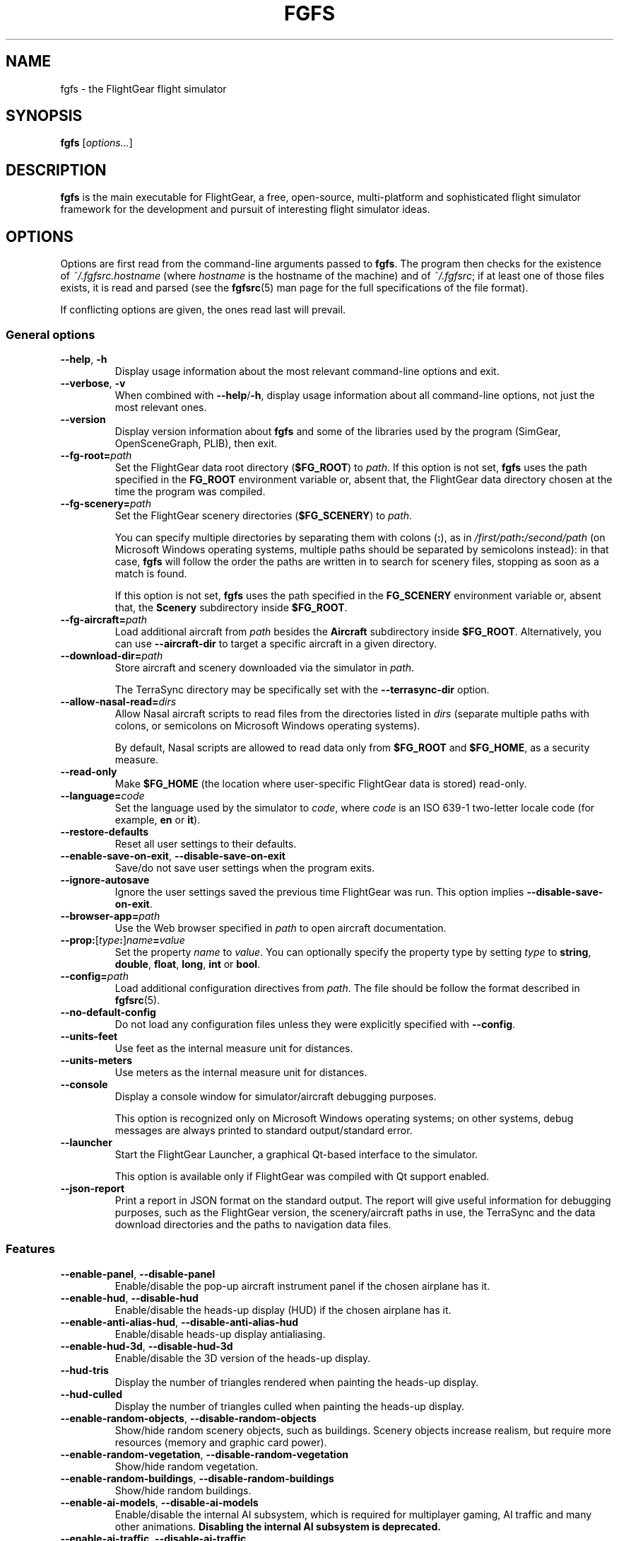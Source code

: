 .\" Copyright (C) 2002 Cameron Moore
.\" Copyright (C) 2017 Alessandro Menti
.\"
.\" This program is free software; you can redistribute it and/or
.\" modify it under the terms of the GNU General Public License
.\" as published by the Free Software Foundation; either version 2
.\" of the License, or (at your option) any later version.
.\"
.\" This program is distributed in the hope that it will be useful,
.\" but WITHOUT ANY WARRANTY; without even the implied warranty of
.\" MERCHANTABILITY or FITNESS FOR A PARTICULAR PURPOSE.  See the
.\" GNU General Public License for more details.
.\"
.\" You should have received a copy of the GNU General Public License
.\" along with this program; if not, write to the Free Software
.\" Foundation, Inc., 51 Franklin Street, Fifth Floor, Boston, MA  02110-1301, USA.
.\" Or try here: http://www.fsf.org/copyleft/gpl.html
.\"
.TH FGFS 1 2017-06-04 FlightGear "FlightGear man pages"
.SH NAME
fgfs \- the FlightGear flight simulator
.SH SYNOPSIS
\fBfgfs\fR [\fIoptions...\fR]
.SH DESCRIPTION
.B fgfs
is the main executable for FlightGear, a free, open-source, multi-platform and
sophisticated flight simulator framework for the development and pursuit of
interesting flight simulator ideas.
.SH OPTIONS
Options are first read from the command-line arguments passed to \fBfgfs\fR.
The program then checks for the existence of \fI~/.fgfsrc.\fIhostname\fR (where
.I hostname
is the hostname of the machine) and of \fI~/.fgfsrc\fR; if at least one of
those files exists, it is read and parsed (see the
.BR fgfsrc (5)
man page for the full specifications of the file format).

If conflicting options are given, the ones read last will prevail.

.SS "General options"
.TP
\fB\-\-help\fR, \fB\-h\fR
Display usage information about the most relevant command-line options and
exit.
.TP
\fB\-\-verbose\fR, \fB\-v\fR
When combined with \fB\-\-help\fR/\fB\-h\fR, display usage information about
all command-line options, not just the most relevant ones.
.TP
\fB\-\-version\fR
Display version information about
.B fgfs
and some of the libraries used by the program (SimGear, OpenSceneGraph, PLIB),
then exit.
.TP
\fB\-\-fg\-root=\fIpath\fR
Set the FlightGear data root directory (\fB$FG_ROOT\fR) to \fIpath\fR. If this
option is not set,
.B fgfs
uses the path specified in the
.B FG_ROOT
environment variable or, absent that, the FlightGear data directory chosen at
the time the program was compiled.
.TP
\fB\-\-fg\-scenery=\fIpath\fR
Set the FlightGear scenery directories (\fB$FG_SCENERY\fR) to \fIpath\fR.

You can specify multiple directories by separating them with colons (\fB:\fR),
as in \fI/first/path\fB:\fI/second/path\fR (on Microsoft Windows operating
systems, multiple paths should be separated by semicolons instead): in that
case,
.B fgfs
will follow the order the paths are written in to search for scenery files,
stopping as soon as a match is found.

If this option is not set,
.B fgfs
uses the path specified in the
.B FG_SCENERY
environment variable or, absent that, the
.B Scenery
subdirectory inside \fB$FG_ROOT\fR.
.TP
\fB\-\-fg\-aircraft=\fIpath\fR
Load additional aircraft from \fIpath\fR besides the
.B Aircraft
subdirectory inside \fB$FG_ROOT\fR. Alternatively, you can use
.B \-\-aircraft\-dir
to target a specific aircraft in a given directory.
.TP
\fB\-\-download\-dir=\fIpath\fR
Store aircraft and scenery downloaded via the simulator in \fIpath\fR.

The TerraSync directory may be specifically set with the
.B \-\-terrasync\-dir
option.
.TP
\fB\-\-allow\-nasal\-read=\fIdirs\fR
Allow Nasal aircraft scripts to read files from the directories listed in
\fIdirs\fR (separate multiple paths with colons, or semicolons on Microsoft
Windows operating systems).

By default, Nasal scripts are allowed to read data only from \fB$FG_ROOT\fR
and \fB$FG_HOME\fR, as a security measure.
.TP
\fB\-\-read\-only\fR
Make \fB$FG_HOME\fR (the location where user-specific FlightGear data is
stored) read-only.
.TP
\fB\-\-language=\fIcode\fR
Set the language used by the simulator to \fIcode\fR, where \fIcode\fR is an
ISO 639-1 two-letter locale code (for example, \fBen\fR or \fBit\fR).
.TP
\fB\-\-restore\-defaults\fR
Reset all user settings to their defaults.
.TP
\fB\-\-enable\-save\-on\-exit\fR, \fB\-\-disable\-save\-on\-exit\fR
Save/do not save user settings when the program exits.
.TP
\fB\-\-ignore\-autosave\fR
Ignore the user settings saved the previous time FlightGear was run. This
option implies \fB\-\-disable\-save\-on\-exit\fR.
.TP
\fB\-\-browser\-app=\fIpath\fR
Use the Web browser specified in \fIpath\fR to open aircraft documentation.
.TP
\fB\-\-prop:\fR[\fItype\fB:\fR]\fIname\fB=\fIvalue\fR
Set the property \fIname\fR to \fIvalue\fR. You can optionally specify the
property type by setting \fItype\fR to \fBstring\fR, \fBdouble\fR, \fBfloat\fR,
\fBlong\fR, \fBint\fR or \fBbool\fR.
.TP
\fB\-\-config=\fIpath\fR
Load additional configuration directives from \fIpath\fR. The file should be
follow the format described in
.BR fgfsrc (5).
.TP
\fB\-\-no\-default\-config\fR
Do not load any configuration files unless they were explicitly specified with
\fB\-\-config\fR.
.TP
\fB\-\-units\-feet\fR
Use feet as the internal measure unit for distances.
.TP
\fB\-\-units\-meters\fR
Use meters as the internal measure unit for distances.
.TP
\fB\-\-console\fR
Display a console window for simulator/aircraft debugging purposes.

This option is recognized only on Microsoft Windows operating systems; on
other systems, debug messages are always printed to standard output/standard
error.
.TP
\fB\-\-launcher\fR
Start the FlightGear Launcher, a graphical Qt-based interface to the simulator.

This option is available only if FlightGear was compiled with Qt support
enabled.
.TP
\fB\-\-json\-report\fR
Print a report in JSON format on the standard output. The report will give
useful information for debugging purposes, such as the FlightGear version,
the scenery/aircraft paths in use, the TerraSync and the data download
directories and the paths to navigation data files.
.SS Features
.TP
\fB\-\-enable\-panel\fR, \fB\-\-disable\-panel\fR
Enable/disable the pop-up aircraft instrument panel if the chosen airplane has
it.
.TP
\fB\-\-enable\-hud\fR, \fB\-\-disable\-hud\fR
Enable/disable the heads-up display (HUD) if the chosen airplane has it.
.TP
\fB\-\-enable\-anti\-alias\-hud\fR, \fB\-\-disable\-anti\-alias\-hud\fR
Enable/disable heads-up display antialiasing.
.TP
\fB\-\-enable\-hud\-3d\fR, \fB\-\-disable\-hud\-3d\fR
Enable/disable the 3D version of the heads-up display.
.TP
\fB\-\-hud\-tris\fR
Display the number of triangles rendered when painting the heads-up display.
.TP
\fB\-\-hud\-culled\fR
Display the number of triangles culled when painting the heads-up display.
.TP
\fB\-\-enable\-random\-objects\fR, \fB\-\-disable\-random\-objects\fR
Show/hide random scenery objects, such as buildings. Scenery objects increase
realism, but require more resources (memory and graphic card power).
.TP
\fB\-\-enable\-random\-vegetation\fR, \fB\-\-disable\-random\-vegetation\fR
Show/hide random vegetation.
.TP
\fB\-\-enable\-random\-buildings\fR, \fB\-\-disable\-random\-buildings\fR
Show/hide random buildings.
.TP
\fB\-\-enable\-ai\-models\fR, \fB\-\-disable\-ai\-models\fR
Enable/disable the internal AI subsystem, which is required for multiplayer
gaming, AI traffic and many other animations. \fBDisabling the internal AI
subsystem is deprecated.\fR
.TP
\fB\-\-enable\-ai\-traffic\fR, \fB\-\-disable\-ai\-traffic\fR
Enable/disable artificial plane traffic.
.TP
\fB\-\-ai\-scenario=\fIscenario\fR
Add and enable the AI scenario \fIscenario\fR. This option may be repeated
multiple times to enable multiple scenarios.
.TP
\fB\-\-enable\-freeze\fR
Start the simulator in a frozen (paused) state.
.TP
\fB\-\-disable\-freeze\fR
Start the simulator in a running (unpaused) state.
.TP
\fB\-\-enable\-fuel\-freeze\fR
Do not consume any fuel (keep its quantity in the tanks constant).
.TP
\fB\-\-disable\-fuel\-freeze\fR
Consume fuel normally.
.TP
\fB\-\-enable\-clock\-freeze\fR
Do not let the clock advance while running the simulation.
.TP
\fB\-\-disable\-clock\-freeze\fR
Let the clock advance normally.
.TP
\fB\-\-failure=pitot\fR|\fBstatic\fR|\fBvacuum\fR|\fBelectrical\fR
Fail the aircraft pitot, static, vacuum or electrical systems. This option may
be repeated multiple times to fail more than one system.
.TP
\fB\-\-load\-tape=\fItape\fR
Load and replay the flight recorder tape \fItape\fR.
.SS "Audio options"
.TP
\fB\-\-show\-sound\-devices\fR
Show a list of available audio devices and exit.
.TP
\fB\-\-sound\-device=\fIname\fR
Set the sound device to use to \fIname\fR, where
.I name
is the device name shown by the
.B \-\-show\-sound\-devices
option.
.TP
\fB\-\-enable\-sound\fR, \fB\-\-disable\-sound\fR
Enable/disable sound in the simulator.
.SS "Rendering options"
.TP
\fB\-\-terrain\-engine=tilecache\fR|\fBpagedLOD\fR
Choose the terrain engine to use. \fBtilecache\fR is the "traditional" terrain
engine (recommended); \fBpagedLOD\fR is a new, experimental terrain engine
designed to minimize memory usage by loading more detailes versions of scenery
objects on demand.

The \fBpagedLOD\fR engine is available only if FlightGear was compiled with
GDAL support.
.TP
\fB\-\-lod\-levels=\fIlevels\fR
Set the level of detail levels to \fIlevels\fR, where \fIlevels\fR is a
space\-separated list of numeric levels. This option is available only if the
terrain engine in use is \fBpagedLOD\fR.
.TP
\fB\-\-lod\-res=\fIresolution\fR
Set the terrain mesh resolution to \fIresolution\fR. This option is available
only if the terrain engine in use is \fBpagedLOD\fR.
.TP
\fB\-\-lod\-texturing=bluemarble\fR|\fBraster\fR|\fBdebug\fR
Set the terrain texture method. This option is available only if the terrain
engine in use is \fBpagedLOD\fR.
.TP
\fB\-\-lod\-range\-mult=\fImultiplier\fR
Set the range multiplier (the breakpoint from a low to a high level of detail)
to \fImultiplier\fR. This option is available only if the terrain engine in
use is \fBpagedLOD\fR.
.TP
\fB\-\-enable\-rembrandt\fR, \fB\-\-disable\-rembrandt\fR
Enable/disable the
.UR http://\:wiki.flightgear.org/\:Project_Rembrandt
Rembrandt engine
.UE ,
which adds deferred shading (rendering all properties of an object, such as
shading, lighting, fog) in more than one pass.
.TP
\fB\-\-renderer=\fIname\fR
If the Rembrandt engine is enabled, use the rendering pipeline described in
\fI$FG_ROOT/Effects/\fRname\fI.xml\fR.
.TP
\fB\-\-enable\-splash\-screen\fR, \fB\-\-disable\-splash\-screen\fR
Show/hide the simulator splash screen while loading the aircraft/scenery.
.TP
\fB\-\-enable\-mouse\-pointer\fR, \fB\-\-disable\-mouse\-pointer\fR
Force enable display/do not force display the mouse pointer at startup.
.TP
\fB\-\-max\-fps=\fIfrequency\fR
Limit the maximum frame rate of the simulator to \fIfrequency\fR Hz (frames per
second).
.TP
\fB\-\-bpp=\fIdepth\fR
Use a color depth of \fIdepth\fR bits per pixel to display the aircraft and
scenery.
.TP
\fB\-\-fog\-disable\fR, \fB\-\-fog\-fastest\fR, \fB\-\-fog\-nicest\fR
Choose the fog/haze rendering technique.
.B \-\-fog\-disable
will disable fog/haze entirely;
.B \-\-fog\-fastest
will explicitly ask the graphics card driver to choose the most efficient, but
possibly less accurate, fog/haze rendering algorithm;
.B \-\-fog\-nicest
will leave the algorithm choice to the driver, leading to higher quality
results.
.TP
\fB\-\-enable\-enhanced\-lighting\fR, \fB\-\-disable\-enhanced\-lighting\fR
Enable/disable enhanced runway lighting. \fBThis option is deprecated.\fR
.TP
\fB\-\-enable\-distance\-attenuation\fR, \fB\-\-disable\-distance\-attenuation\fR
Enable/disable runway light distance attenuation (the runway lights become
less intense as distance increases).
.TP
\fB\-\-enable\-horizon\-effect\fR, \fB\-\-disable\-horizon\-effect\fR
Enable/disable the celestial body growth illusion near the horizon.
.TP
\fB\-\-enable\-specular\-highlight\fR, \fB\-\-disable\-specular\-highlight\fR
Enable/disable specular reflections on textured objects.
.TP
\fB\-\-fov=\fIdegrees\fR
Set the field of view angle (FOV) to \fIdegrees\fR. High field of view angles
allow you to see a wider part of the world; low angles allow you to "zoom in"
on details.
.TP
\fB\-\-aspect\-ratio\-multiplier=\fIfactor\fR
Set the horizontal and vertical aspect ratio multiplier to \fIfactor\fR.
.TP
\fB\-\-enable\-fullscreen\fR, \fB\-\-disable\-fullscreen\fR
Enable/disable fullscreen mode.
.TP
\fB\-\-shading\-flat\fR, \fB\-\-shading\-smooth\fR
Use flat/smooth shading. If flat shading is active, the simulator uses the same
color to paint the face of an object: this is faster, but makes edges more
pronounced. Smooth shading smooths color changes between vertices, leading to
higher-quality results, at an expense in performance.
.TP
\fB\-\-materials\-file=\fIfile\fR
Load the definitions of the materials used to render the scenery from
\fIfile\fR. By default, materials are loaded from
\fI$FG_ROOT/regions/materials.xml\fR.
.TP
\fB\-\-texture\-filtering=\fIvalue\fR
Set the anisotropic texture filtering to \fIvalue\fR. The acceptable values are
\fB1\fR (default), \fB2\fR, \fB4\fR, \fB8\fR or \fB16\fR.
.TP
\fB\-\-enable\-wireframe\fR, \fB\-\-disable\-wireframe\fR
Enable/disable the wireframe drawing mode (in which only object edges are
painted).
.TP
\fB\-\-geometry=\fIwidth\fBx\fIheight\fR
Set the window geometry (size) to \fIwidth\fBx\fIheight\fR (both \fIwidth\fR
and \fIheight\fR are in pixels).
.TP
\fB\-\-view\-offset=LEFT\fR|\fBRIGHT\fR|\fBCENTER\fR|\fIvalue\fR
Specify the default forward view direction as an offset from straight ahead.
The allowed values are \fBLEFT\fR (-90°), \fBRIGHT\fR (90°), \fBCENTER\fR (0°)
or a specific number in degrees.
.SS "Aircraft options"
.TP
\fB\-\-aircraft=\fIname\fR, \fB\-\-vehicle=\fIname\fR
Load an aircraft/vehicle from a set file named \fRname\fI\-set.xml\fR. The file
is searched for in \fI$FG_ROOT/Aircraft\fR, in the directory pointed to by the
environment variable \fBFG_AIRCRAFT\fR and in the directories passed to
.BR fgfs (1)
using the \fB\-\-fg\-aircraft\fR option.
.TP
\fB\-\-aircraft\-dir=\fIpath\fR
Explicitly specify the directory in which the \fB\-set.xml\fR file should be
searched for. If this argument is used, the path cache stored in
\fI~/.fgfs/autosave_X_Y.xml\fR, the directories passed with the
\fB\-\-fg\-aircraft\fR option and the directory specified in the
\fBFG_AIRCRAFT\fR environment variable are not taken into account.
.TP
\fB\-\-show\-aircraft\fR
Print a list of available aircraft and exit.
.TP
\fB\-\-min\-status=alpha\fR|\fBbeta\fR|\fBearly-production\fR|\fBproduction\fR
Do not list aircraft having a status level (development status) lower than the
one specified. See
.UR http://\:wiki.flightgear.org/\:Aircraft_rating_system
the FlightGear wiki "Aircraft rating system" page
.UE
for an extended description of aircraft ratings.
.TP
\fB\-\-fdm=jsb\fR|\fBlarcsim\fR|\fByasim\fR|\fBmagic\fR|\fBballoon\fR|\fBada\fR|\fBexternal\fR|\fBnull\fR
Select the core flight dynamics model to use among the following ones:
.RS 7
.IP \(bu 3
\fBjsb\fR: the
.UR http://\:www.jsbsim.org/
JSBSim flight dynamics model
.UE ,
which takes a data\-driven approach to modeling: given the performance data for
an aircraft (mass and balance, ground reactions, propulsions, aerodynamics...),
it assembles it together to produce the global aircraft dynamics;
.IP \(bu 3
\fBlarcsim\fR: the
.UR http://\:www.jsbsim.org/
LaRCsim flight dynamics model
.UE ,
the original model used in FlightGear up to 2000, developed at NASA, now
inactive;
.IP \(bu 3
\fByasim\fR: the
.UR http://\:wiki.flightgear.org/\:YASim
YASim flight dynamics model
.UE ,
which, given the physical and flying characteristics of an aircraft, attempts
to solve for them;
.IP \(bu 3
\fBmagic\fR: the "Magic Carpet" flight model;
.IP \(bu 3
\fBballoon\fR: a hot air balloon simulation;
.IP \(bu 3
\fBada\fR: an externally-driven flight dynamics model designed by the
Aeronautical Development Agency of Bangalore, India;
.IP \(bu 3
\fBexternal\fR/\fBnull\fR: use an external flight dynamics model (the
\fBexternal\fR option has the same meaning as \fBnull\fR and is maintained for
backward compatibility purposes).
.RE
.TP
\fB\-\-aero=\fIname\fR
Load the aircraft aerodynamics model from the file \fRname\fI.xml\fR in the
aircraft directory.
.TP
\fB\-\-model\-hz=\fIn\fR
Run the flight dynamics model at a frequency of \fIn\fR Hz (\fIn\fR times per
second).
.TP
\fB\-\-speed=\fIn\fR
Run the flight dynamics model \fIn\fR times faster than real time.
.TP
\fB\-\-trim\fR, \fB\-\-notrim\fR
Trim/do not attempt to trim the model. This option is only valid if the flight
dynamics module in use is JSBSim.
.TP
\fB\-\-on\-ground\fR
Start the aircraft on the ground. This is the default option.
.TP
\fB\-\-in\-air\fR
Start the aircraft in the air. This option is implied if \fB\-\-altitude\fR
is specified.
.TP
\fB\-\-enable\-auto\-coordination\fR, \fB\-\-disable\-auto\-coordination\fR
Enable/disable auto coordination (joint control of rudder and ailerons).
.TP
\fB\-\-livery=\fIname\fR
Load the aircraft livery from a file named \fIname\fR.
.TP
\fB\-\-state=\fIvalue\fR
Set the initial aircraft state to \fIvalue\fR. The states that can be used are
aircraft\-dependent.
.SS "Time options"
.TP
\fB\-\-timeofday=real\fR|\fBdawn\fR|\fBmorning\fR|\fBnoon\fR|\fBafternoon\fR|\fBdusk\fR|\fBevening\fR|\fBmidnight\fR
Start the simulator at the specified time of day:
.RS 7
.IP \(bu 3
\fBreal\fR: real clock time;
.IP \(bu 3
\fBdawn\fR: the time when the Sun is 90° E on the horizon;
.IP \(bu 3
\fBmorning\fR: the time when the Sun is 75° E on the horizon;
.IP \(bu 3
\fBnoon\fR: the time when the Sun is 0° on the horizon;
.IP \(bu 3
\fBafternoon\fR: the time when the Sun is 75° W on the horizon;
.IP \(bu 3
\fBdusk\fR: the time when the Sun is 90° W on the horizon;
.IP \(bu 3
\fBevening\fR: the time when the Sun is 100° W on the horizon;
.IP \(bu 3
\fBmidnight\fR: the time when the Sun is 180° on the horizon.
.RE
.TP
\fB\-\-season=summer\fR|\fBwinter\fR
Load summer/winter textures.
.TP
\fB\-\-time\-offset=\fR[\fB+\fR|\fB-\fR]\fIhh\fB:\fImm\fB:\fIss\fR
Add a time offset to the startup time specified with the \fB\-\-timeofday\fR
option.
.TP
\fB\-\-time\-match\-real\fR
Synchronize the simulator time with real world GMT time.
.TP
\fB\-\-time\-match\-local\fR
Synchronize the simulator time with real world local time.
.TP
\fB\-\-start\-date\-sys=\fIyyyy\fB:\fImm\fB:\fIdd\fB:\fIhh\fB:\fImm\fB:\fIss\fR
Specify the simulator starting date and time with respect to the local timezone
of the system.
.TP
\fB\-\-start\-date\-gmt=\fIyyyy\fB:\fImm\fB:\fIdd\fB:\fIhh\fB:\fImm\fB:\fIss\fR
Specify the simulator starting date and time with respect to the Greenwich Mean
Time.
.TP
\fB\-\-start\-date\-lat=\fIyyyy\fB:\fImm\fB:\fIdd\fB:\fIhh\fB:\fImm\fB:\fIss\fR
Specify the simulator starting date and time with respect to the timezone of
the starting airport.
.SS "Initial position and orientation"
.TP
\fB\-\-airport=\fIID\fR
Start the simulator at the airport having \fIID\fR as its ICAO code.
.TP
\fB\-\-parking\-id=\fIname\fR
Place the aircraft at the parking position \fIname\fR. This option requires the
\fB\-\-airport\fR option to be present.
.TP
\fB\-\-runway=\fInumber\fR
Place the aircraft on runway \fIname\fR. This option requires the
\fB\-\-airport\fR option to be present.
.TP
\fB\-\-carrier=\fIname\fR|\fIID\fR
Place the aircraft on the AI carrier named \fIname\fR/having the ID \fIID\fR.
.TP
\fB\-\-parkpos=\fIname\fR
Place the aircraft at the starting position \fIname\fR. This option requires
the \fB\-\-carrier\fR option to be present.
.TP
\fB\-\-vor=\fIID\fR
Place the aircraft over the VOR \fIID\fR.
.TP
\fB\-\-vor\-frequency=\fIfrequency\fR
Set the frequency of the VOR to \fIfrequency\fR. This option requires the
\fB\-\-vor\fR option to be present.
.TP
\fB\-\-ndb=\fIID\fR
Place the aircraft over the NDB \fIID\fR.
.TP
\fB\-\-ndb\-frequency=\fIfrequency\fR
Set the frequency of the NDB to \fIfrequency\fR. This option requires the
\fB\-\-ndb\fR option to be present.
.TP
\fB\-\-fix=\fIID\fR
Place the aircraft over the fix \fIID\fR.
.TP
\fB\-\-offset\-distance=\fInm\fR
Place the aircraft \fInm\fR statute miles away from the reference point
specified by the previous options.
.TP
\fB\-\-offset\-azimuth=\fIdegrees\fR
Place the aircraft at a heading of \fIdegrees\fR degrees with respect to the
reference point specified by the previous options.
.TP
\fB\-\-lon=\fIdegrees\fR, \fB\-\-lat=\fIdegrees\fR
Place the aircraft at the point with the coordinates (\fIlat\fR, \fIlon\fR).
Northern longitudes/eastern latitudes must be positive; southern
longitudes/western latitudes must be negative.
.TP
\fB\-\-altitude=\fIvalue\fR
Place the aircraft at an altitude of \fIvalue\fR feet (meters if the
\fB\-\-units\-meters\fR option was specified).
.TP
\fB\-\-heading=\fIdegrees\fR
Specify the initial heading (yaw) angle (psi) of the aircraft.
.TP
\fB\-\-roll=\fIdegrees\fR
Specify the initial roll angle (phi) of the aircraft.
.TP
\fB\-\-pitch=\fIdegrees\fR
Specify the initial pitch angle (theta) of the aircraft.
.TP
\fB\-\-uBody=\fIunits_per_sec\fR
Specify the initial velocity along the body X axis.
.TP
\fB\-\-vBody=\fIunits_per_sec\fR
Specify the initial velocity along the body Y axis.
.TP
\fB\-\-wBody=\fIunits_per_sec\fR
Specify the initial velocity along the body Z axis.
.TP
\fB\-\-vNorth=\fIunits_per_sec\fR
Specify the initial velocity along the body North-South axis.
.TP
\fB\-\-vEast=\fIunits_per_sec\fR
Specify the initial velocity along the body West-East axis.
.TP
\fB\-\-vDown=\fIunits_per_sec\fR
Specify the initial velocity along the body vertical axis.
.TP
\fB\-\-vc=\fIknots\fR
Set the initial airspeed of the aircraft to \fIknots\fR knots.
.TP
\fB\-\-mach=\fInumber\fR
Set the initial airspeed of the aircraft to Mach \fInumber\fR.
.TP
\fB\-\-glideslope=\fIdegrees\fR
Set the flight path angle to \fIdegrees\fR degrees. The value can be positive.
.TP
\fB\-\-roc=\fIfpm\fR
Set the initial rate of climb to \fIfpm\fR feet per minute. The value can be
negative.
.SS "Route/waypoint options"
.TP
\fB\-\-wp=\fIID\fR[\fB@\fIalt\fR]
Enter the waypoint (VOR, NDB, fix) \fIID\fR into the autopilot. The optional
part \fB@\fIalt\fR can be used to specify the altitude at which \fIID\fR
should be crossed.
.TP
\fB\-\-flight\-plan=\fIfile\fR
Read a flight plan from \fIfile\fR.
.SS "Avionics options"
.TP
\fB\-\-com1=\fIfrequency\fR
Set the COM1 frequency to \fIfrequency\fR MHz.
.TP
\fB\-\-com2=\fIfrequency\fR
Set the COM2 frequency to \fIfrequency\fR MHz.
.TP
\fB\-\-nav1=\fR[\fIradial\fB:\fR]\fIfrequency\fR
Set the NAV1 frequency to \fIfrequency\fR MHz. You can optionally specify a
radial by prefixing the frequency with the heading and a colon.
.TP
\fB\-\-nav2=\fR[\fIradial\fB:\fR]\fIfrequency\fR
Set the NAV2 frequency to \fIfrequency\fR MHz. You can optionally specify a
radial by prefixing the frequency with the heading and a colon.
.TP
\fB\-\-adf1=\fR[\fIrotation\fB:\fR]\fIfrequency\fR, \fB\-\-adf=\fR[\fIrotation\fB:\fR]\fIfrequency\fR
Set the ADF1 frequency to \fIfrequency\fR kHz. You can optionally specify the
rotation angle of its compass card by prefixing the frequency with the angle and
a colon. \fBThe \-\-adf option is deprecated.\fR
.TP
\fB\-\-adf2=\fR[\fIrotation\fB:\fR]\fIfrequency\fR
Set the ADF2 frequency to \fIfrequency\fR kHz. You can optionally specify the
rotation angle of its compass card by prefixing the frequency with the angle and
a colon.
.TP
\fB\-\-dme=nav1\fR|\fBnav2\fR|\fIfrequency\fR
Slave the automatic direction finder to the NAV1/NAV2 radio or set its internal
frequency to \fIfrequency\fR.
.SS "Environment options"
.TP
\fB\-\-metar=\fIMETAR\fR
Simulate the weather conditions described by the METAR string \fIMETAR\fR. This
option implies \fB\-\-disable\-real\-weather\-fetch\fR.
.TP
\fB\-\-enable\-real\-weather\-fetch\fR, \fB\-\-disable\-real\-weather\-fetch\fR
Enable/disable METAR-based real weather fetching. This feature requires an
active Internet connection.
.TP
\fB\-\-enable\-clouds\fR, \fB\-\-disable\-clouds\fR
Enable/disable 2D (flat) cloud layers.
.TP
\fB\-\-enable\-clouds3d\fR, \fB\-\-disable\-clouds3d\fR
Enable/disable 3D (volumetric) cloud layers.
.TP
\fB\-\-visibility=\fImeters\fR
Set the initial visibility to \fImeters\fR meters.
.TP
\fB\-\-visibility\-miles=\fImiles\fR
Set the initial visibility to \fImiles\fR miles.
.TP
\fB\-\-wind=\fIdir\fR[\fB:\fImaxdir\fR]\fB@\fIspeed\fR[\fB:\fIgust\fR]
Specify the direction the wind blows from (\fIdir\fR) and its speed (\fIspeed\fR
knots). If the wind is not meant to blow from a fixed direction, but rather
from a range of directions, specify the range as \fIdir\fB:\fImaxdir\fR, where
\fIdir\fR and \fImaxdir\fR are the minimum and maximum angles in degrees. If
you want the simulator to model wind gusts as well, set \fIgust\fR to their
maximum intensity in knots.
.TP
\fB\-\-random\-wind\fR
Randomize the direction and speed of the wind.
.TP
\fB\-\-turbulence=\fIintensity\fR
Set the turbulence intensity to \fIintensity\fR. The intensity can range from
\fB0.0\fR (calm) to \fB1.0\fR (severe).
.TP
\fB\-\-ceiling=\fIft_asl\fR[\fB:\fIthickness_ft\fR]
Create an overcast ceiling at a height of \fIft_asl\fR feet above the mean sea
level. You can optionally specify a thickness by appending a colon (\fB:\fR)
and the desired thickness in feet; if you omit it, the simulator will default
to 2000 ft.
.SS "Network options"
.TP
\fB\-\-callsign=\fIvalue\fR
Set the multiplayer callsign to \fIvalue\fR. The callsign must be at most ten
characters long and must contain only numbers, letters of the English alphabet,
dashes (\fB\-\fR) and underscores (\fB_\fR); longer callsigns are truncated,
and characters not matching those listed above are replaced with dashes.
.TP
\fB\-\-multiplay=\fR{\fBin\fR|\fBout\fR}\fB,\fIhz\fB,\fIaddress\fB,\fIport\fR
Specify the multiplayer communication settings.

The first field specifies whether the settings apply to inbound (\fBin\fR) or
outbound (\fBout\fR) communications. The second field (\fIhz\fR) specifies the
frequency (in Hz, times per second) at which data should be sent. The third
field (\fIaddress\fR) must be set to the IP address of the network interface
that FlightGear should use to send/receive data, or left blank to let the
simulator use all available interfaces. The fourth field (\fIport\fR) should be
set to the port to use (usually \fB5000\fR).
.TP
\fB\-\-proxy=\fR[\fIusername\fB:\fIpassword\fB@\fR]\fIhost\fB:\fIport\fR
Specify the proxy server and port to use. The username and password are
optional; if they are present, they should be given as MD5 hashes.

This option is only useful if \fB\-\-real\-weather\-fetch\fR is enabled.
.TP
\fB\-\-httpd=\fR[\fIaddress\fB:\fR]\fIport\fR
Enable the Phi interface (HTTP server) on the specified address and port. The
address is optional.
.TP
\fB\-\-telnet=\fIport\fR
Enable the Telnet interface on the specified port.
.TP
\fB\-\-jpg\-httpd=\fIport\fR
Enable the screenshot HTTP server interface on the specified port. \fBThis
option is deprecated: use the Phi interface instead.\fR
.TP
\fB\-\-enable\-terrasync\fR, \fB\-\-disable\-terrasync\fR
Enable/disable automatic scenery downloads/uploads.
.TP
\fB\-\-terrasync\-dir=\fIdirectory\fR
Set the directory where the downloaded scenery will be stored to
\fIdirectory\fR.
.TP
\fB\-\-enable\-fgcom\fR, \fB\-\-disable\-fgcom\fR
Enable/disable the FGCom (voice ATC) integration.
.SS "I/O options"
.TP
\fB\-\-generic=\fIparams\fR, \fB\-\-atlas=\fIparams\fR, \fB\-\-atcsim=\fIparams\fR, \fB\-\-AV400=\fIparams\fR, \fB\-\-AV400Sim=\fIparams\fR, \fB\-\-AV400WSimA=\fIparams\fR, \fB\-\-AV400WSimB=\fIparams\fR, \fB\-\-garmin=\fIparams\fR, \fB\-\-hla=\fIparams\fR, \fB\-\-hla\-local=\fIparams\fR, \fB\-\-igc=\fIparams\fR, \fB\-\-joyclient=\fIparams\fR, \fB\-\-jsclient=\fIparams\fR, \fB\-\-native\-ctrls=\fIparams\fR, \fB\-\-native\-gui=\fIparams\fR, \fB\-\-native\-fdm=\fIparams\fR, \fB\-\-native=\fIparams\fR, \fB\-\-nmea=\fIparams\fR, \fB\-\-opengc=\fIparams\fR, \fB\-\-props=\fIparams\fR, \fB\-\-pve=\fIparams\fR, \fB\-\-ray=\fIparams\fR, \fB\-\-rul=\fIparams\fR
Open a connection to drive external programs or hardware.

Specify the protocol by using the correct command\-line option:
.RS 7
.IP \(bu 3
\fBgeneric\fR: a predefined communication interface and a preselected
communication protocol;
.IP \(bu 3
\fBatlas\fR: the Atlas protocol;
.IP \(bu 3
\fBatcsim\fR: the ATCsim (atc610x) protocol;
.IP \(bu 3
\fBAV400\fR: the Garmin AV400 protocol, required to drive a Garmin 196/296
series GPS;
.IP \(bu 3
\fBAV400Sim\fR: the set of AV400 strings required to drive a Garmin 400-series
GPS;
.IP \(bu 3
\fBAV400WSimA\fR, \fBAV400WSimB\fR: the set of strings required to drive a
Garmin WAAS GPS (where the \fBA\fR channel uses a variant of the AVSim400
protocol and the \fBB\fR channel communicates with the GPS unit);
.IP \(bu 3
\fBgarmin\fR: the Garmin GPS protocol;
.IP \(bu 3
\fBhla\fR, \fBhla\-local\fR: the HLA protocol, either remote or local;
.IP \(bu 3
\fBigc\fR: the International Glider Commission protocol;
.IP \(bu 3
\fBjoyclient\fR: the protocol used by Agwagon joysticks;
.IP \(bu 3
\fBnative\-ctrls\fR: the FlightGear Native Controls protocol;
.IP \(bu 3
\fBnative\-gui\fR: the FlightGear Native GUI protocol;
.IP \(bu 3
\fBnative\-fdm\fR: the FlightGear Native FDM protocol;
.IP \(bu 3
\fBnative\fR: the FlightGear Native protocol;
.IP \(bu 3
\fBnmea\fR: the NMEA protocol (used to drive most GPS units);
.IP \(bu 3
\fBopengc\fR: the protocol used by OpenGC, a software used to render
high\-quality glass cockpit displays for simulated flightdecks;
.IP \(bu 3
\fBprops\fR: the interactive property manager protocol;
.IP \(bu 3
\fBpve\fR: the PVE protocol;
.IP \(bu 3
\fBray\fR: the Ray Woodworth motion chair protocol;
.IP \(bu 3
\fBrul\fR: the RUL protocol.
.RE

.RS 7
The parameters (\fIparams\fR) must be in the form
\fImedium\fB,\fIdirection\fB,\fIhz\fB,\fImedium_options\fR where \fImedium\fR
is the medium used by the protocol (\fBserial\fR, \fBsocket\fR, \fBfile\fR...),
\fIdirection\fR is the communication direction (\fBin\fR, \fBout\fR or
\fBbi\fR), \fIhz\fR is the frequency the channel should be processed at
(floating point values are accepted) and \fImedium_options\fR are:
.RE

.RS 7
.IP \(bu 3
for serial protocols, \fIdevice\fB,\fIbaud\fR, where \fIdevice\fR is the device
name to be opened and \fIbaud\fR is the communication baud rate;
.IP \(bu 3
for socket protocols, \fImachine\fB,\fIport\fB,\fIstyle\fR, where \fImachine\fR
is the machine name or the IP address of the server (if the simulator should
act as a client) or is left empty (if the simulator should act as a server),
\fIport\fR is the port to use (or is left empty to ask the operating system to
choose an available port) and \fIstyle\fR is \fBtcp\fR or \fBudp\fR;
.IP \(bu 3
for file protocols, \fIfilename\fR, where \fIfilename\fR is the name of the
file data should be written to.
.RE
.SS "Debugging options"
.TP
\fB\-\-enable\-fpe\fR
Abort when a floating\-point exception is encountered.
.TP
\fB\-\-fgviewer\fR
View the scenery and the aircraft in a simple model viewer, without loading the
entire simulator.
.TP
\fB\-\-log\-level=bulk\fR|\fBdebug\fR|\fBinfo\fR|\fBwarn\fR|\fBalert\fR
Set the minimum logging level. Log messages having a severity greater than or
equal to the specified value are recorded; the others are discarded.
.TP
\fB\-\-log\-class=all\fR|\fBnone\fR|\fBai\fR|\fBenvironment\fR|\fBflight\fR|\fBgeneral\fR|\fBio\fR|\fBnetwork\fR|\fBsound\fR|\fBterrain\fR|...
Log only events belonging to the specified log classes (\fBall\fR logs all
events, \fBnone\fR logs none). Multiple classes can be specified by separating
them with commas or pipes, for example: \fB\-\-log\-class=ai,flight\fR.
.TP
\fB\-\-log\-dir=\fIdir\fR
Save the logs in the directory \fIdir\fR. If \fIdir\fR is \fBdesktop\fR, the
logs are saved on the Desktop. This option may be given several times, using a
different directory each time. Inside the specified directory, the log file
will be named \fIFlightGear_\fRYYYY\fI-\fRMM\fI-\fRDD\fI_\fRnum\fI.log\fR,
where \fIYYYY-MM-DD\fR is the current date and \fInum\fR is a progressive
number starting at \fB0\fR.
.TP
\fB\-\-trace\-read=\fIproperty\fR, \fB\-\-trace\-write=\fIproperty\fR
Trace the reads/writes for a property (print a log message whenever
\fIproperty\fR is read from/written to).
.TP
\fB\-\-developer\fR
Enable developer mode.
.SH "EXIT STATUS"
.B fgfs
exits with
.B 0
if the execution completes successfully, or with another status (usually
.B 1
or \fB-1\fR) if an error occurred.
.SH ENVIRONMENT
.IP "\fBCOMPUTERNAME\fR" 4
Specifies the hostname of the system in use. This environment variable is only
taken into account on Microsoft Windows operating systems.
.IP "\fBFG_AIRCRAFT\fR" 4
Specifies the path in which aircraft should be searched for.
.IP "\fBFG_LAUNCHER\fR" 4
If this environment variable is set and is not \fB0\fR, the Qt launcher will be
shown. The variable is mainly used on Mac OS X operating systems to avoid the
use of wrapper scripts.
.IP "\fBFG_ROOT\fR" 4
Specifies the root data directory to use.
.IP "\fBFG_SCENERY\fR" 4
Specifies the scenery directory to use.
.IP "\fBHTTP_PROXY\fR" 4
Specifies the HTTP proxy to use. Must be in the form \fBhttp://host:port/\fR.
.IP "\fBLANG\fR" 4
Specifies the language to use.
.SH FILES
.IP "\fI~/.fgfs\fR" 4
The main directory where FlightGear configuration files and data (downloaded
aircraft/scenery) are stored.
.IP "\fI~/.fgfsrc.hostname\fR, \fI~/.fgfsrc\fR" 4
Configuration files containing command-line options for
.BR fgfs (1).
